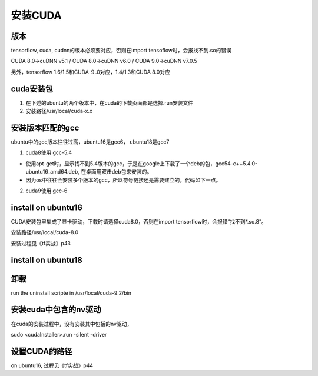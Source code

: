安装CUDA
----------------------------
版本
^^^^^^
tensorflow, cuda, cudnn的版本必须要对应，否则在import tensoflow时，会报找不到.so的错误

CUDA 8.0→cuDNN v5.1 / CUDA 8.0→cuDNN v6.0 / CUDA 9.0→cuDNN v7.0.5

另外，tensorflow 1.6/1.5和CUDA ９.0对应，1.4/1.3和CUDA 8.0对应

cuda安装包
^^^^^^^^^^^^^
1. 在下述的ubuntu的两个版本中，在cuda的下载页面都是选择.run安装文件
2. 安装路径/usr/local/cuda-x.x

安装版本匹配的gcc
^^^^^^^^^^^^^^^^^^^^^^^
ubuntu中的gcc版本往往过高，ubuntu16是gcc6， ubuntu18是gcc7

1. cuda8使用 gcc-5.4

- 使用apt-get时，显示找不到5.4版本的gcc，于是在google上下载了一个deb的包，gcc54-c++5.4.0-ubuntu16_amd64.deb, 在桌面用双击deb包来安装的。
- 因为os中往往会安装多个版本的gcc，所以符号链接还是需要建立的，代码如下一点。

2. cuda9使用 gcc-6

.. code-block:: none
    :linenos:

    $sudo apt-get install gcc-x
    $sudo apt-get install g++-x

    #gcc安装成功会在/usr/bin下有可执行文件
    $cd /usr/bin
    #如果以前建立了符号链接，删除之
    $sudo unlink gcc
    $sudo unlink g++
    #建立符号链接，这样，在安装cuda时，就会判断gcc是与之匹配了
    $sudo ln -s gcc-x gcc
    $sudo ln -s g++-x g++

install on ubuntu16
^^^^^^^^^^^^^^^^^^^^^^^^^^^
CUDA安装包里集成了显卡驱动，下载时请选择cuda8.0，否则在import tensorflow时，会报错“找不到*.so.8”。

安装路径/usr/local/cuda-8.0

安装过程见《tf实战》p43

install on ubuntu18
^^^^^^^^^^^^^^^^^^^^^^^^^^^

.. code-block:: none
    :linenos:

    #这几步在ubuntu16上不需要，因为在ubuntu18上，会导致./cuda8-run运行失败，在log文件中显示“can't locate InstallUtils.pm in @INC”
    $cd ~/Downloads
    $ ./cuda*.run --tar mxvf # unpack .run file under ~/Downloads
    $sudo cp  InstallUtils.pm /usr/lib/x86_64-linux-gnu/perl-base
    $ export $PERL5LIB 


    # downoad one of the "runfile (local)" installation packages from cuda toolkit archive 
    $wget https://developer.nvidia.com/compute/cuda/9.0/Prod/local_installers/cuda_9.0.176_384.81_linux-run

    # make the download file executable
    #不要使用--override，其意义是不做gcc的版本检查
    $chmod +x cuda_*_linux-run 
    $sudo ./cuda_*_linux-run

    # answer following questions while installation begin
    # You are attempting to install on an unsupported configuration. Do you wish to continue? y
    # Install NVIDIA Accelerated Graphics Driver for Linux-x86_64 384.81? n
    # Install the CUDA 9.0 Toolkit? y
    # 建立了符号链接 /usr/local/cuda -> /usr/local/cuda-x.x

    *********./cuda_*_linux-run运行结束****************

    # setup your paths
    $echo 'export PATH=/usr/local/cuda/bin:$PATH' >> ~/.bashrc
    $echo 'export LD_LIBRARY_PATH=/usr/local/cuda/lib64:$LD_LIBRARY_PATH' >> ~/.bashrc
    $echo 'export CUDA_HOME=/usr/local/cuda' >> ~/.bashrc #这个环境变量一定要设置
    $source ~/.bashrc

卸载
^^^^^^^^
run the uninstall scripte in /usr/local/cuda-9.2/bin

安装cuda中包含的nv驱动
^^^^^^^^^^^^^^^^^^^^^^^^
在cuda的安装过程中，没有安装其中包括的nv驱动，

sudo <cudaInstaller>.run -silent -driver

设置CUDA的路径
^^^^^^^^^^^^^^^^^^^
on ubuntu16, 过程见《tf实战》p44